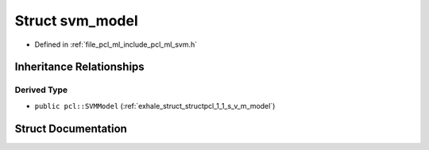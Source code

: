 .. _exhale_struct_structsvm__model:

Struct svm_model
================

- Defined in :ref:`file_pcl_ml_include_pcl_ml_svm.h`


Inheritance Relationships
-------------------------

Derived Type
************

- ``public pcl::SVMModel`` (:ref:`exhale_struct_structpcl_1_1_s_v_m_model`)


Struct Documentation
--------------------


.. doxygenstruct:: svm_model
   :members:
   :protected-members:
   :undoc-members:
